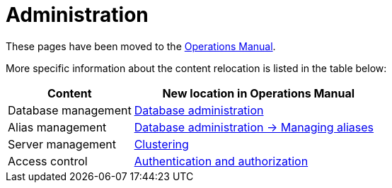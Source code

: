 = Administration

These pages have been moved to the link:{neo4j-docs-base-uri}/operations-manual/{page-version}/[Operations Manual].

More specific information about the content relocation is listed in the table below:

[options="header",cols="a,2a"]
|===

| Content | New location in Operations Manual 

| Database management | link:{neo4j-docs-base-uri}/operations-manual/{page-version}/database-administration/[Database administration]

| Alias management | link:{neo4j-docs-base-uri}/operations-manual/{page-version}/database-administration/aliases/manage-aliases-standard-databases/[Database administration -> Managing aliases]

| Server management | link:{neo4j-docs-base-uri}/operations-manual/{page-version}/clustering/[Clustering]

| Access control | link:{neo4j-docs-base-uri}/operations-manual/{page-version}/authentication-authorization/[Authentication and authorization]

|===

